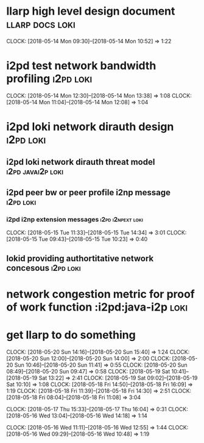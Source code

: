 
* llarp high level design document                         :llarp:docs:loki:
  CLOCK: [2018-05-14 Mon 09:30]--[2018-05-14 Mon 10:52] =>  1:22

* i2pd test network bandwidth profiling :i2pd:loki:
  CLOCK: [2018-05-14 Mon 12:30]--[2018-05-14 Mon 13:38] =>  1:08
  CLOCK: [2018-05-14 Mon 11:04]--[2018-05-14 Mon 12:08] =>  1:04
  

* i2pd loki network dirauth design                                :i2pd:loki:
** i2pd loki network dirauth threat model                     :i2pd:javai2p:loki:
** i2pd peer bw or peer profile i2np message                          :i2pd:loki:
*** i2pd i2np extension messages                              :i2pd:i2npext:loki:
    CLOCK: [2018-05-15 Tue 11:33]--[2018-05-15 Tue 14:34] =>  3:01
    CLOCK: [2018-05-15 Tue 09:43]--[2018-05-15 Tue 10:23] =>  0:40
    
    
** lokid providing authortitative network concesous                   :i2pd:loki:

* network congestion metric for proof of work function :i2pd:java-i2p:loki:


* get llarp to do something
  CLOCK: [2018-05-20 Sun 14:16]--[2018-05-20 Sun 15:40] =>  1:24
  CLOCK: [2018-05-20 Sun 12:00]--[2018-05-20 Sun 14:00] =>  2:00
  CLOCK: [2018-05-20 Sun 10:46]--[2018-05-20 Sun 11:41] =>  0:55
  CLOCK: [2018-05-20 Sun 08:49]--[2018-05-20 Sun 09:47] =>  0:58
  CLOCK: [2018-05-19 Sat 10:41]--[2018-05-19 Sat 13:22] =>  2:41
  CLOCK: [2018-05-19 Sat 09:02]--[2018-05-19 Sat 10:10] =>  1:08
  CLOCK: [2018-05-18 Fri 14:50]--[2018-05-18 Fri 16:09] =>  1:19
  CLOCK: [2018-05-18 Fri 11:39]--[2018-05-18 Fri 14:30] =>  2:51
  CLOCK: [2018-05-18 Fri 08:04]--[2018-05-18 Fri 11:08] =>  3:04

  CLOCK: [2018-05-17 Thu 15:33]--[2018-05-17 Thu 16:04] =>  0:31
  CLOCK: [2018-05-16 Wed 13:04]--[2018-05-16 Wed 14:18] =>  1:14

  CLOCK: [2018-05-16 Wed 11:11]--[2018-05-16 Wed 12:55] =>  1:44
  CLOCK: [2018-05-16 Wed 09:29]--[2018-05-16 Wed 10:48] =>  1:19


